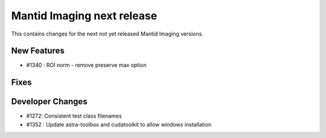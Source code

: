 Mantid Imaging next release
===========================

This contains changes for the next not yet released Mantid Imaging versions.

New Features
------------

- #1340 : ROI norm - remove preserve max option

Fixes
-----

Developer Changes
-----------------

- #1272: Consistent test class filenames
- #1352 : Update astra-toolbox and cudatoolkit to allow windows installation
